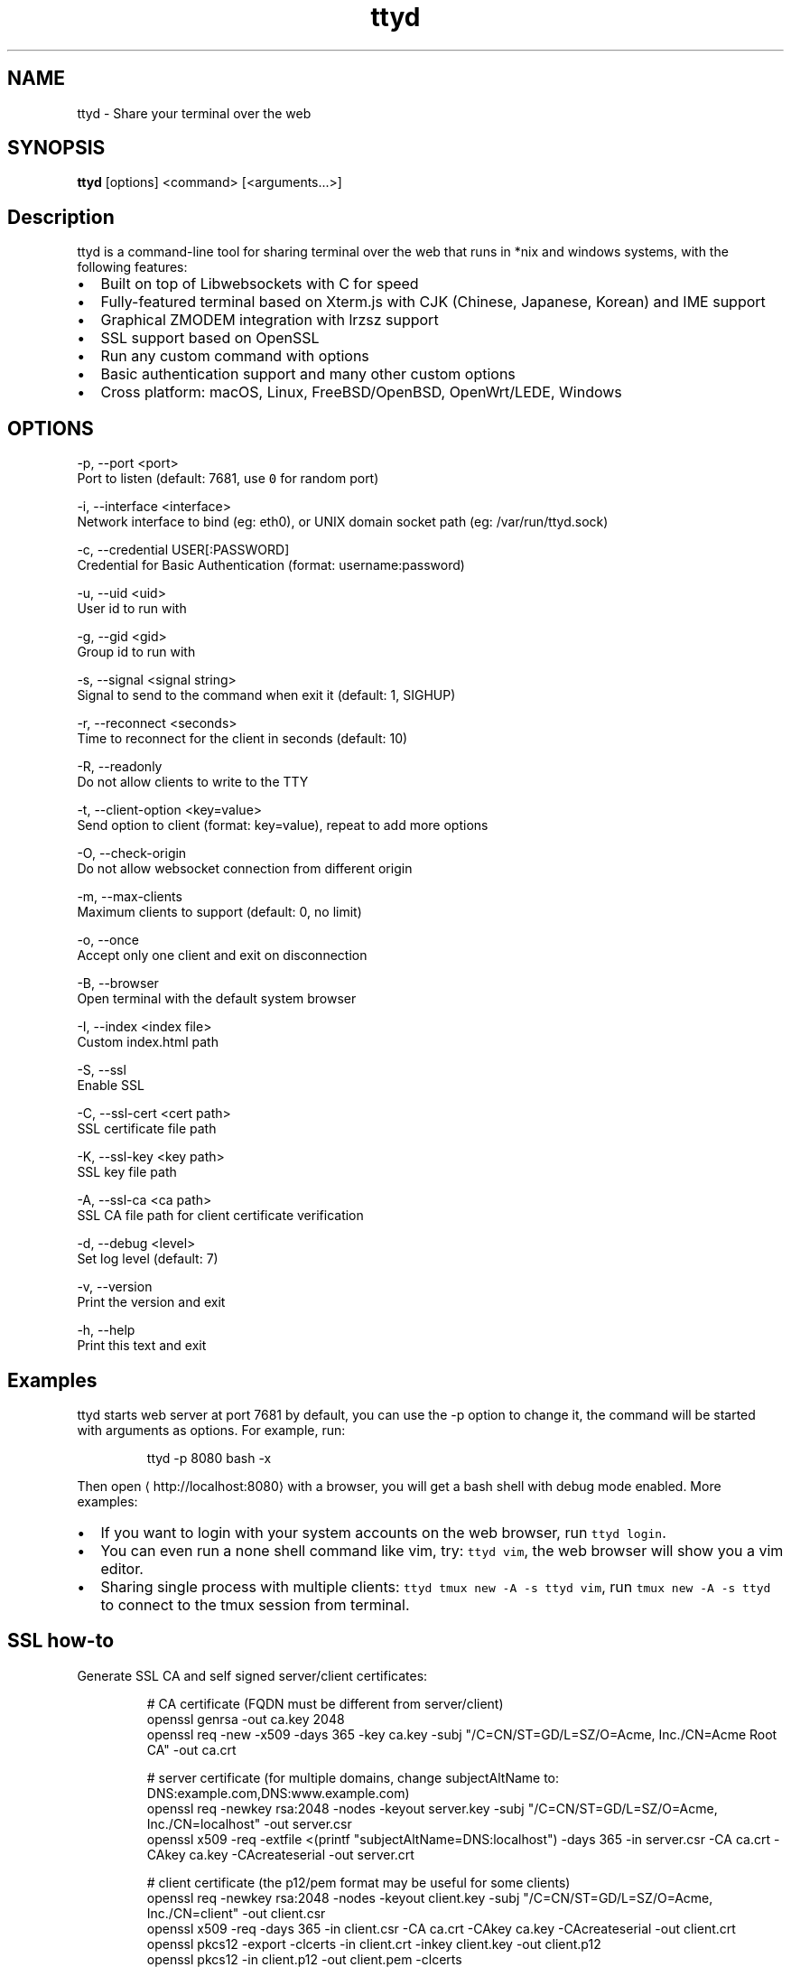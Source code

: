 .TH ttyd 1 "September 2016" ttyd "User Manual"

.SH NAME
.PP
ttyd \- Share your terminal over the web


.SH SYNOPSIS
.PP
\fBttyd\fP [options] <command> [<arguments...>]


.SH Description
.PP
ttyd is a command\-line tool for sharing terminal over the web that runs in *nix and windows systems, with the following features:
.IP \(bu 2
Built on top of Libwebsockets with C for speed
.IP \(bu 2
Fully\-featured terminal based on Xterm.js with CJK (Chinese, Japanese, Korean) and IME support
.IP \(bu 2
Graphical ZMODEM integration with lrzsz support
.IP \(bu 2
SSL support based on OpenSSL
.IP \(bu 2
Run any custom command with options
.IP \(bu 2
Basic authentication support and many other custom options
.IP \(bu 2
Cross platform: macOS, Linux, FreeBSD/OpenBSD, OpenWrt/LEDE, Windows


.SH OPTIONS
.PP
\-p, \-\-port <port>
      Port to listen (default: 7681, use \fB\fC0\fR for random port)

.PP
\-i, \-\-interface <interface>
      Network interface to bind (eg: eth0), or UNIX domain socket path (eg: /var/run/ttyd.sock)

.PP
\-c, \-\-credential USER[:PASSWORD]
      Credential for Basic Authentication (format: username:password)

.PP
\-u, \-\-uid <uid>
      User id to run with

.PP
\-g, \-\-gid <gid>
      Group id to run with

.PP
\-s, \-\-signal <signal string>
      Signal to send to the command when exit it (default: 1, SIGHUP)

.PP
\-r, \-\-reconnect <seconds>
      Time to reconnect for the client in seconds (default: 10)

.PP
\-R, \-\-readonly
      Do not allow clients to write to the TTY

.PP
\-t, \-\-client\-option <key=value>
      Send option to client (format: key=value), repeat to add more options

.PP
\-O, \-\-check\-origin
      Do not allow websocket connection from different origin

.PP
\-m, \-\-max\-clients
      Maximum clients to support (default: 0, no limit)

.PP
\-o, \-\-once
      Accept only one client and exit on disconnection

.PP
\-B, \-\-browser
      Open terminal with the default system browser

.PP
\-I, \-\-index <index file>
      Custom index.html path

.PP
\-S, \-\-ssl
      Enable SSL

.PP
\-C, \-\-ssl\-cert <cert path>
      SSL certificate file path

.PP
\-K, \-\-ssl\-key <key path>
      SSL key file path

.PP
\-A, \-\-ssl\-ca <ca path>
      SSL CA file path for client certificate verification

.PP
\-d, \-\-debug <level>
      Set log level (default: 7)

.PP
\-v, \-\-version
      Print the version and exit

.PP
\-h, \-\-help
      Print this text and exit


.SH Examples
.PP
ttyd starts web server at port 7681 by default, you can use the \-p option to change it, the command will be started with arguments as options. For example, run:

.PP
.RS

.nf
ttyd \-p 8080 bash \-x

.fi
.RE

.PP
Then open 
\[la]http://localhost:8080\[ra] with a browser, you will get a bash shell with debug mode enabled. More examples:
.IP \(bu 2
If you want to login with your system accounts on the web browser, run \fB\fCttyd login\fR\&.
.IP \(bu 2
You can even run a none shell command like vim, try: \fB\fCttyd vim\fR, the web browser will show you a vim editor.
.IP \(bu 2
Sharing single process with multiple clients: \fB\fCttyd tmux new \-A \-s ttyd vim\fR, run \fB\fCtmux new \-A \-s ttyd\fR to connect to the tmux session from terminal.


.SH SSL how\-to
.PP
Generate SSL CA and self signed server/client certificates:

.PP
.RS

.nf
# CA certificate (FQDN must be different from server/client)
openssl genrsa \-out ca.key 2048
openssl req \-new \-x509 \-days 365 \-key ca.key \-subj "/C=CN/ST=GD/L=SZ/O=Acme, Inc./CN=Acme Root CA" \-out ca.crt

# server certificate (for multiple domains, change subjectAltName to: DNS:example.com,DNS:www.example.com)
openssl req \-newkey rsa:2048 \-nodes \-keyout server.key \-subj "/C=CN/ST=GD/L=SZ/O=Acme, Inc./CN=localhost" \-out server.csr
openssl x509 \-req \-extfile <(printf "subjectAltName=DNS:localhost") \-days 365 \-in server.csr \-CA ca.crt \-CAkey ca.key \-CAcreateserial \-out server.crt

# client certificate (the p12/pem format may be useful for some clients)
openssl req \-newkey rsa:2048 \-nodes \-keyout client.key \-subj "/C=CN/ST=GD/L=SZ/O=Acme, Inc./CN=client" \-out client.csr
openssl x509 \-req \-days 365 \-in client.csr \-CA ca.crt \-CAkey ca.key \-CAcreateserial \-out client.crt
openssl pkcs12 \-export \-clcerts \-in client.crt \-inkey client.key \-out client.p12
openssl pkcs12 \-in client.p12 \-out client.pem \-clcerts

.fi
.RE

.PP
Then start ttyd:

.PP
.RS

.nf
ttyd \-\-ssl \-\-ssl\-cert server.crt \-\-ssl\-key server.key \-\-ssl\-ca ca.crt bash

.fi
.RE

.PP
You may want to test the client certificate verification with \fIcurl\fP(1):

.PP
.RS

.nf
curl \-\-insecure \-\-cert client.p12[:password] \-v https://localhost:7681

.fi
.RE

.PP
If you don't want to enable client certificate verification, remove the \fB\fC\-\-ssl\-ca\fR option.


.SH Docker and ttyd
.PP
Docker containers are jailed environments which are more secure, this is useful for protecting the host system, you may use ttyd with docker like this:
.IP \(bu 2
Sharing single docker container with multiple clients: docker run \-it \-\-rm \-p 7681:7681 tsl0922/ttyd.
.IP \(bu 2
Creating new docker container for each client: ttyd docker run \-it \-\-rm ubuntu.


.SH AUTHOR
.PP
Shuanglei Tao <tsl0922@gmail.com> Visit 
\[la]https://github.com/tsl0922/ttyd\[ra] to get more information and report bugs.
